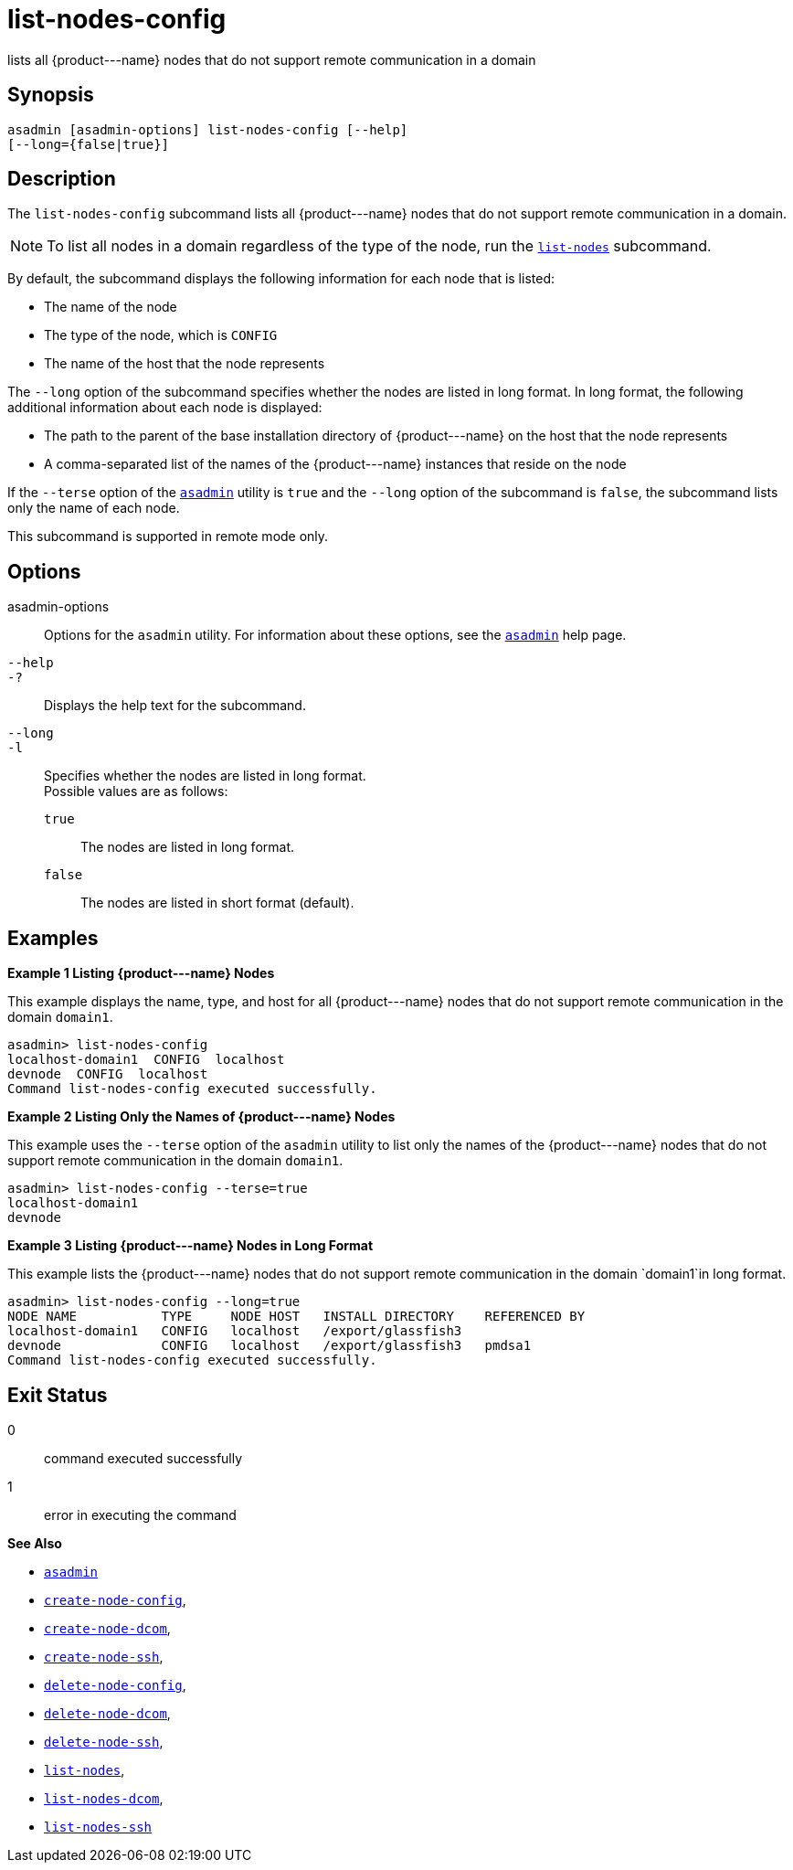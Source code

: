 [[list-nodes-config]]
= list-nodes-config

lists all \{product---name} nodes that do not support remote communication in a domain

[[synopsis]]
== Synopsis

[source,shell]
----
asadmin [asadmin-options] list-nodes-config [--help] 
[--long={false|true}]
----

[[description]]
== Description

The `list-nodes-config` subcommand lists all \{product---name} nodes that do not support remote communication in a domain.

NOTE: To list all nodes in a domain regardless of the type of the node, run the xref:list-nodes.adoc#list-nodes[`list-nodes`] subcommand.


By default, the subcommand displays the following information for each
node that is listed:

* The name of the node
* The type of the node, which is `CONFIG`
* The name of the host that the node represents

The `--long` option of the subcommand specifies whether the nodes are listed in long format. In long format, the following additional information about each node is displayed:

* The path to the parent of the base installation directory of \{product---name} on the host that the node represents
* A comma-separated list of the names of the \{product---name} instances that reside on the node

If the `--terse` option of the xref:asadmin.adoc#asadmin-1m[`asadmin`] utility is `true` and the
`--long` option of the subcommand is `false`, the subcommand lists only the name of each node.

This subcommand is supported in remote mode only.

[[options]]
== Options

asadmin-options::
  Options for the `asadmin` utility. For information about these options, see the xref:asadmin.adoc#asadmin-1m[`asadmin`] help page.
`--help`::
`-?`::
  Displays the help text for the subcommand.
`--long`::
`-l`::
  Specifies whether the nodes are listed in long format. +
  Possible values are as follows: +
  `true`;;
    The nodes are listed in long format.
  `false`;;
    The nodes are listed in short format (default).

[[examples]]
== Examples

*Example 1 Listing \{product---name} Nodes*

This example displays the name, type, and host for all \{product---name}
nodes that do not support remote communication in the domain `domain1`.

[source,shell]
----
asadmin> list-nodes-config
localhost-domain1  CONFIG  localhost
devnode  CONFIG  localhost
Command list-nodes-config executed successfully.
----

*Example 2 Listing Only the Names of \{product---name} Nodes*

This example uses the `--terse` option of the `asadmin` utility to list
only the names of the \{product---name} nodes that do not support remote
communication in the domain `domain1`.

[source,shell]
----
asadmin> list-nodes-config --terse=true
localhost-domain1
devnode
----

*Example 3 Listing \{product---name} Nodes in Long Format*

This example lists the \{product---name} nodes that do not support
remote communication in the domain `domain1`in long format.

[source,shell]
----
asadmin> list-nodes-config --long=true
NODE NAME           TYPE     NODE HOST   INSTALL DIRECTORY    REFERENCED BY  
localhost-domain1   CONFIG   localhost   /export/glassfish3                  
devnode             CONFIG   localhost   /export/glassfish3   pmdsa1         
Command list-nodes-config executed successfully.
----

[[exit-status]]
== Exit Status

0::
  command executed successfully
1::
  error in executing the command

*See Also*

* xref:asadmin.adoc#asadmin-1m[`asadmin`]
* xref:create-node-config.adoc#create-node-config[`create-node-config`],
* xref:create-node-dcom.adoc#create-node-dcom[`create-node-dcom`],
* xref:create-node-ssh.adoc#create-node-ssh[`create-node-ssh`],
* xref:delete-node-config.adoc#delete-node-config[`delete-node-config`],
* xref:delete-node-dcom.adoc#delete-node-dcom[`delete-node-dcom`],
* xref:delete-node-ssh.adoc#delete-node-ssh[`delete-node-ssh`],
* xref:list-nodes.adoc#list-nodes[`list-nodes`],
* xref:list-nodes-dcom.adoc#list-nodes-dcom[`list-nodes-dcom`],
* xref:list-nodes-ssh.adoc#list-nodes-ssh[`list-nodes-ssh`]


